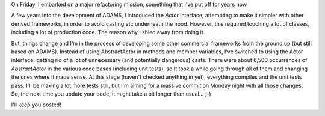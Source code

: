.. title: AbstractActor -> Actor
.. slug: abstractactor-actor
.. date: 2016-02-13 17:35:37 UTC+13:00
.. tags: refactoring
.. category: 
.. link: 
.. description: 
.. type: text
.. author: FracPete

On Friday, I embarked on a major refactoring mission, something that I've put
off for years now.

A few years into the development of ADAMS, I introduced the *Actor* interface,
attempting to make it simpler with other derived frameworks, in order to
avoid casting etc underneath the hood. However, this required touching a lot
of classes, including a lot of production code. The reason why I shied away
from doing it.

But, things change and I'm in the process of developing some other commercial
frameworks from the ground up (but still based on ADAMS). Instead of using
AbstractActor in methods and member variables, I've switched to using the Actor
interface, getting rid of a lot of unnecessary (and potentially dangerous)
casts. There were about 6,500 occurrences of *AbstractActor* in the various
code bases (including unit tests), so It took a while going through all of
them and changing the ones where it made sense. At this stage (haven't
checked anything in yet), everything compiles and the unit tests pass.
I'll be making a lot more tests still, but I'm aiming for a massive commit on
Monday night with all those changes. So, the next time you update your code,
it might take a bit longer than usual... ;-)

I'll keep you posted!
